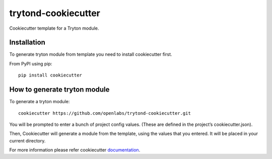 trytond-cookiecutter
====================

Cookiecutter template for a Tryton module.


Installation
-------------

To generate tryton module from template you need to install cookiecutter first.

From PyPI using pip::

    pip install cookiecutter


How to generate tryton module
-----------------------------

To generate a tryton module::

    cookiecutter https://github.com/openlabs/trytond-cookiecutter.git

You will be prompted to enter a bunch of project config values. (These are defined in the project’s cookiecutter.json).

Then, Cookiecutter will generate a module from the template, using the values that you entered. It will be placed in your current directory.

For more information please refer cookiecutter `documentation <http://cookiecutter.readthedocs.org/en/latest/usage.html>`_.
